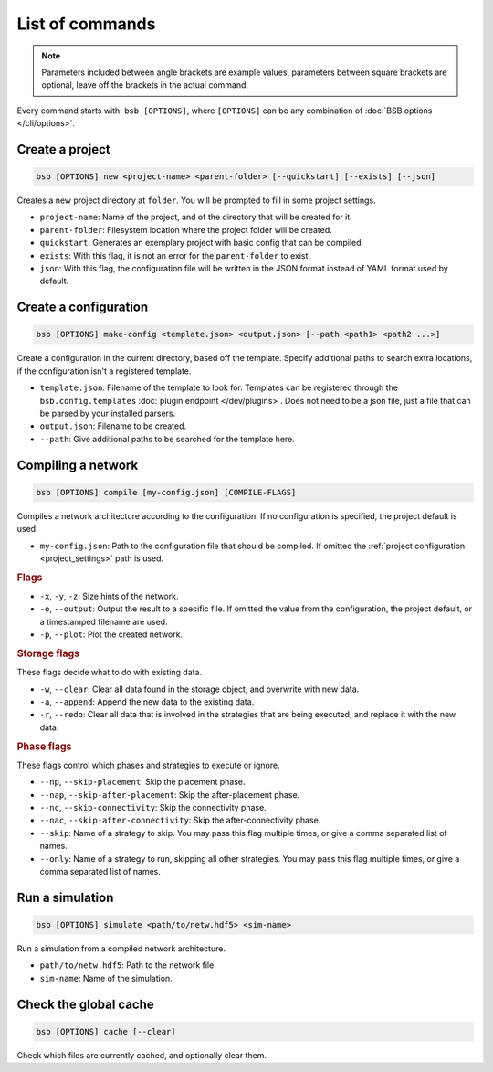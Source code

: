 ################
List of commands
################


.. note::
  Parameters included between angle brackets are example values, parameters between square
  brackets are optional, leave off the brackets in the actual command.

Every command starts with: ``bsb [OPTIONS]``, where ``[OPTIONS]`` can
be any combination of :doc:`BSB options </cli/options>`.

.. _bsb_new:

Create a project
================

.. code-block:: bash

  bsb [OPTIONS] new <project-name> <parent-folder> [--quickstart] [--exists] [--json]

Creates a new project directory at ``folder``. You will be prompted to fill in some
project settings.

* ``project-name``: Name of the project, and of the directory that will be created for it.
* ``parent-folder``: Filesystem location where the project folder will be created.
* ``quickstart``: Generates an exemplary project with basic config that can be compiled.
* ``exists``: With this flag, it is not an error for the ``parent-folder`` to exist.
* ``json``: With this flag, the configuration file will be written in the JSON format
  instead of YAML format used by default.

.. _bsb_make_config:

Create a configuration
======================

.. code-block:: bash

  bsb [OPTIONS] make-config <template.json> <output.json> [--path <path1> <path2 ...>]

Create a configuration in the current directory, based off the template. Specify
additional paths to search extra locations, if the configuration isn't a registered
template.

* ``template.json``: Filename of the template to look for. Templates can be registered
  through the ``bsb.config.templates`` :doc:`plugin endpoint </dev/plugins>`. Does not
  need to be a json file, just a file that can be parsed by your installed parsers.
* ``output.json``: Filename to be created.
* ``--path``: Give additional paths to be searched for the template here.

.. _bsb_compile:

Compiling a network
===================

.. code-block:: bash

  bsb [OPTIONS] compile [my-config.json] [COMPILE-FLAGS]

Compiles a network architecture according to the configuration. If no configuration is
specified, the project default is used.

* ``my-config.json``: Path to the configuration file that should be compiled. If omitted
  the :ref:`project configuration <project_settings>` path is used.

.. rubric:: Flags

* ``-x``, ``-y``, ``-z``: Size hints of the network.

* ``-o``, ``--output``: Output the result to a specific file. If omitted the value from
  the configuration, the project default, or a timestamped filename are used.

* ``-p``, ``--plot``: Plot the created network.

.. _storage_control:

.. rubric:: Storage flags

These flags decide what to do with existing data.

* ``-w``, ``--clear``: Clear all data found in the storage object, and overwrite with new
  data.

* ``-a``, ``--append``: Append the new data to the existing data.

* ``-r``, ``--redo``: Clear all data that is involved in the strategies that are being
  executed, and replace it with the new data.

.. rubric:: Phase flags

These flags control which phases and strategies to execute or ignore.

* ``--np``, ``--skip-placement``: Skip the placement phase.
* ``--nap``, ``--skip-after-placement``: Skip the after-placement phase.
* ``--nc``, ``--skip-connectivity``: Skip the connectivity phase.
* ``--nac``, ``--skip-after-connectivity``: Skip the after-connectivity phase.
* ``--skip``: Name of a strategy to skip. You may pass this flag multiple times, or give
  a comma separated list of names.

* ``--only``: Name of a strategy to run, skipping all other strategies. You may pass this
  flag multiple times, or give a comma separated list of names.

.. _bsb_simulate:

Run a simulation
================

.. code-block:: bash

  bsb [OPTIONS] simulate <path/to/netw.hdf5> <sim-name>

Run a simulation from a compiled network architecture.

* ``path/to/netw.hdf5``: Path to the network file.
* ``sim-name``: Name of the simulation.

.. _bsb_cache:

Check the global cache
======================

.. code-block:: bash

  bsb [OPTIONS] cache [--clear]

Check which files are currently cached, and optionally clear them.
